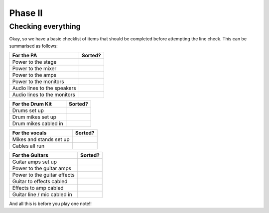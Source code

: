 Phase II
********

Checking everything
===================

Okay, so we have a basic checklist of items that should be completed before attempting the line check. This can be summarised as follows:

+-------------------------------+---------------+
|For the PA                     |Sorted?        |
+===============================+===============+
|Power to the stage             |               |
+-------------------------------+---------------+
|Power to the mixer             |               |
+-------------------------------+---------------+
|Power to the amps              |               |
+-------------------------------+---------------+
|Power to the monitors          |               |
+-------------------------------+---------------+
|Audio lines to the speakers    |               |
+-------------------------------+---------------+
|Audio lines to the monitors    |               |
+-------------------------------+---------------+

+-------------------------------+---------------+
|For the Drum Kit               |Sorted?        |
+===============================+===============+
|Drums set up                   |               |
+-------------------------------+---------------+
|Drum mikes set up              |               |
+-------------------------------+---------------+
|Drum mikes cabled in           |               |
+-------------------------------+---------------+

+-------------------------------+---------------+
|For the vocals                 |Sorted?        |
+===============================+===============+
|Mikes and stands set up        |               |
+-------------------------------+---------------+
|Cables all run                 |               |
+-------------------------------+---------------+

+-------------------------------+---------------+
|For the Guitars                |Sorted?        |
+===============================+===============+
|Guitar amps set up             |               |
+-------------------------------+---------------+
|Power to the guitar amps       |               |
+-------------------------------+---------------+
|Power to the guitar effects    |               |
+-------------------------------+---------------+
|Guitar to effects cabled       |               |
+-------------------------------+---------------+
|Effects to amp cabled          |               |
+-------------------------------+---------------+
|Guitar line / mic cabled in    |               |
+-------------------------------+---------------+

And all this is before you play one note!!

